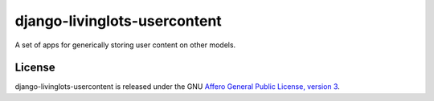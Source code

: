 django-livinglots-usercontent
==============

A set of apps for generically storing user content on other models.


License
-------

django-livinglots-usercontent is released under the GNU `Affero General Public 
License, version 3 <http://www.gnu.org/licenses/agpl.html>`_.
